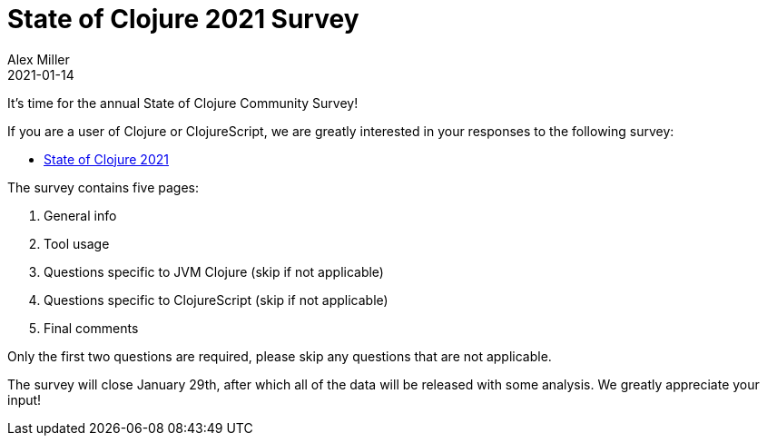 = State of Clojure 2021 Survey
Alex Miller
2021-01-14
:jbake-type: post

ifdef::env-github,env-browser[:outfilesuffix: .adoc]

It's time for the annual State of Clojure Community Survey!

If you are a user of Clojure or ClojureScript, we are greatly interested in your responses to the following survey:

* https://www.surveymonkey.com/r/clojure2021[State of Clojure 2021]

The survey contains five pages:

1. General info
2. Tool usage
2. Questions specific to JVM Clojure (skip if not applicable)
3. Questions specific to ClojureScript (skip if not applicable)
4. Final comments

Only the first two questions are required, please skip any questions that are not applicable.

The survey will close January 29th, after which all of the data will be released with some analysis. We greatly appreciate your input!
